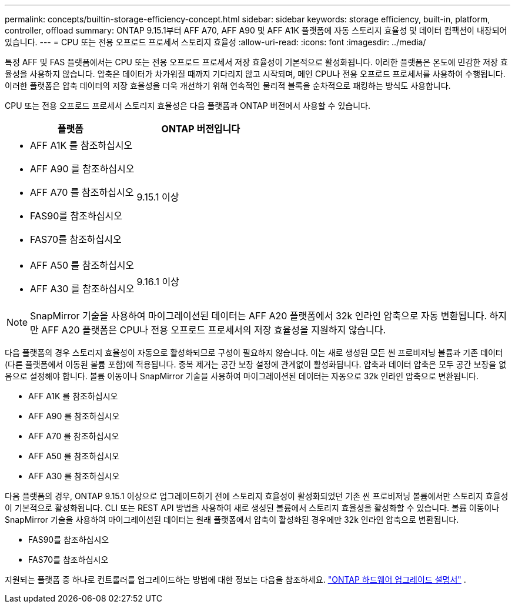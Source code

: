 ---
permalink: concepts/builtin-storage-efficiency-concept.html 
sidebar: sidebar 
keywords: storage efficiency, built-in, platform, controller, offload 
summary: ONTAP 9.15.1부터 AFF A70, AFF A90 및 AFF A1K 플랫폼에 자동 스토리지 효율성 및 데이터 컴팩션이 내장되어 있습니다. 
---
= CPU 또는 전용 오프로드 프로세서 스토리지 효율성
:allow-uri-read: 
:icons: font
:imagesdir: ../media/


[role="lead"]
특정 AFF 및 FAS 플랫폼에서는 CPU 또는 전용 오프로드 프로세서 저장 효율성이 기본적으로 활성화됩니다.  이러한 플랫폼은 온도에 민감한 저장 효율성을 사용하지 않습니다.  압축은 데이터가 차가워질 때까지 기다리지 않고 시작되며, 메인 CPU나 전용 오프로드 프로세서를 사용하여 수행됩니다.  이러한 플랫폼은 압축 데이터의 저장 효율성을 더욱 개선하기 위해 연속적인 물리적 블록을 순차적으로 패킹하는 방식도 사용합니다.

CPU 또는 전용 오프로드 프로세서 스토리지 효율성은 다음 플랫폼과 ONTAP 버전에서 사용할 수 있습니다.

[cols="2"]
|===
| 플랫폼 | ONTAP 버전입니다 


 a| 
* AFF A1K 를 참조하십시오
* AFF A90 를 참조하십시오
* AFF A70 를 참조하십시오
* FAS90를 참조하십시오
* FAS70를 참조하십시오

| 9.15.1 이상 


 a| 
* AFF A50 를 참조하십시오
* AFF A30 를 참조하십시오

| 9.16.1 이상 
|===

NOTE: SnapMirror 기술을 사용하여 마이그레이션된 데이터는 AFF A20 플랫폼에서 32k 인라인 압축으로 자동 변환됩니다.  하지만 AFF A20 플랫폼은 CPU나 전용 오프로드 프로세서의 저장 효율성을 지원하지 않습니다.

다음 플랫폼의 경우 스토리지 효율성이 자동으로 활성화되므로 구성이 필요하지 않습니다.  이는 새로 생성된 모든 씬 프로비저닝 볼륨과 기존 데이터(다른 플랫폼에서 이동된 볼륨 포함)에 적용됩니다.  중복 제거는 공간 보장 설정에 관계없이 활성화됩니다.  압축과 데이터 압축은 모두 공간 보장을 없음으로 설정해야 합니다.  볼륨 이동이나 SnapMirror 기술을 사용하여 마이그레이션된 데이터는 자동으로 32k 인라인 압축으로 변환됩니다.

* AFF A1K 를 참조하십시오
* AFF A90 를 참조하십시오
* AFF A70 를 참조하십시오
* AFF A50 를 참조하십시오
* AFF A30 를 참조하십시오


다음 플랫폼의 경우, ONTAP 9.15.1 이상으로 업그레이드하기 전에 스토리지 효율성이 활성화되었던 기존 씬 프로비저닝 볼륨에서만 스토리지 효율성이 기본적으로 활성화됩니다.  CLI 또는 REST API 방법을 사용하여 새로 생성된 볼륨에서 스토리지 효율성을 활성화할 수 있습니다.  볼륨 이동이나 SnapMirror 기술을 사용하여 마이그레이션된 데이터는 원래 플랫폼에서 압축이 활성화된 경우에만 32k 인라인 압축으로 변환됩니다.

* FAS90를 참조하십시오
* FAS70를 참조하십시오


지원되는 플랫폼 중 하나로 컨트롤러를 업그레이드하는 방법에 대한 정보는 다음을 참조하세요. https://docs.netapp.com/us-en/ontap-systems-upgrade/choose_controller_upgrade_procedure.html["ONTAP 하드웨어 업그레이드 설명서"^] .
